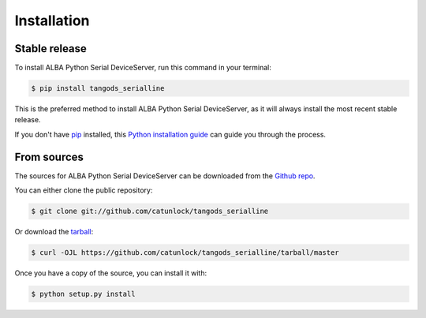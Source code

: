 .. highlight:: shell

============
Installation
============


Stable release
--------------

To install ALBA Python Serial DeviceServer, run this command in your terminal:

.. code-block:: console

    $ pip install tangods_serialline

This is the preferred method to install ALBA Python Serial DeviceServer, as it will always install the most recent stable release.

If you don't have `pip`_ installed, this `Python installation guide`_ can guide
you through the process.

.. _pip: https://pip.pypa.io
.. _Python installation guide: http://docs.python-guide.org/en/latest/starting/installation/


From sources
------------

The sources for ALBA Python Serial DeviceServer can be downloaded from the `Github repo`_.

You can either clone the public repository:

.. code-block:: console

    $ git clone git://github.com/catunlock/tangods_serialline

Or download the `tarball`_:

.. code-block:: console

    $ curl -OJL https://github.com/catunlock/tangods_serialline/tarball/master

Once you have a copy of the source, you can install it with:

.. code-block:: console

    $ python setup.py install


.. _Github repo: https://github.com/catunlock/tangods_serialline
.. _tarball: https://github.com/catunlock/tangods_serialline/tarball/master
